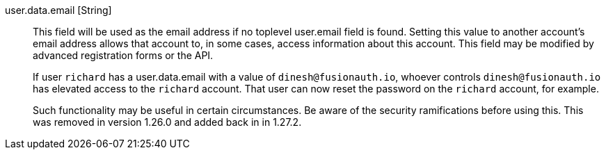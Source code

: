 [field]#user.data.email# [type]#[String]#::
This field will be used as the email address if no toplevel [field]#user.email# field is found. Setting this value to another account's email address allows that account to, in some cases, access information about this account. This field may be modified by advanced registration forms or the API.
+
If user `richard` has a [field]#user.data.email# with a value of `dinesh@fusionauth.io`, whoever controls `dinesh@fusionauth.io` has elevated access to the `richard` account. That user can now reset the password on the `richard` account, for example.
+
Such functionality may be useful in certain circumstances. Be aware of the security ramifications before using this. This was removed in version 1.26.0 and added back in in 1.27.2.

